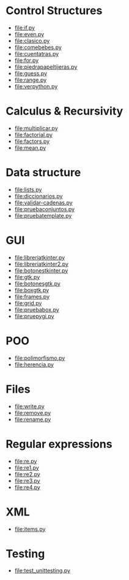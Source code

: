 
* Control Structures

+ [[file:if.py]]
+ [[file:even.py]]
+ [[file:clasico.py]]
+ [[file:comebebes.py]]
+ [[file:cuentatras.py]]
+ [[file:for.py]]
+ [[file:piedrapapeltijeras.py]]
+ [[file:guess.py]]
+ [[file:range.py]]
+ [[file:verpython.py]]

* Calculus & Recursivity

+ [[file:multiplicar.py]]
+ [[file:factorial.py]]
+ [[file:factors.py]]
+ [[file:mean.py]]

* Data structure

+ [[file:lists.py]]
+ [[file:diccionarios.py]]
+ [[file:validar-cadenas.py]]
+ [[file:pruebaconjuntos.py]]
+ [[file:pruebatemplate.py]]

* GUI

+ [[file:libreriatkinter.py]]
+ [[file:libreriatkinter2.py]]
+ [[file:botonestkinter.py]]
+ [[file:gtk.py]]
+ [[file:botonesgtk.py]]
+ [[file:boxgtk.py]]
+ [[file:frames.py]]
+ [[file:grid.py]]
+ [[file:pruebabox.py]]
+ [[file:pruepygi.py]]

* POO

+ [[file:polimorfismo.py]]
+ [[file:herencia.py]]

* Files
+ [[file:write.py]]
+ [[file:remove.py]]
+ [[file:rename.py]]
* Regular expressions
+ [[file:re.py]]
+ [[file:re1.py]]
+ [[file:re2.py]]
+ [[file:re3.py]]
+ [[file:re4.py]]
* XML
+ [[file:items.py]]
* Testing

+ [[file:test_unittesting.py]]

